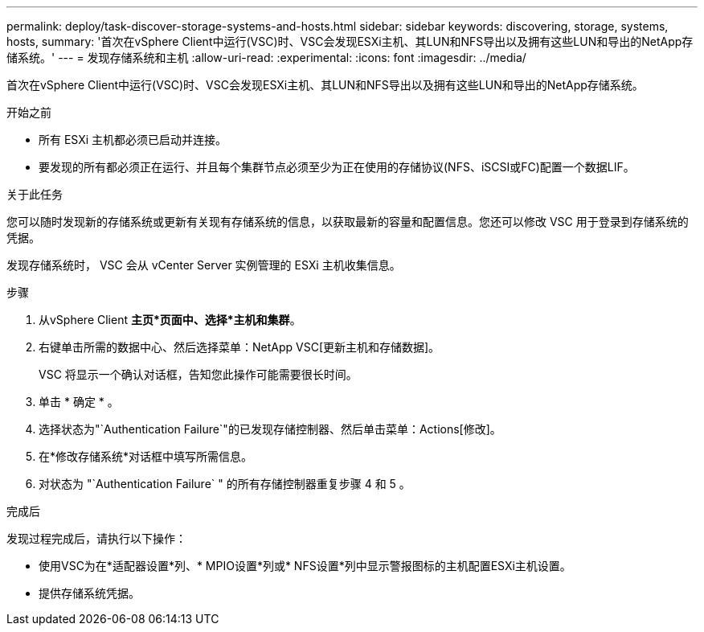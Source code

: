 ---
permalink: deploy/task-discover-storage-systems-and-hosts.html 
sidebar: sidebar 
keywords: discovering, storage, systems, hosts, 
summary: '首次在vSphere Client中运行(VSC)时、VSC会发现ESXi主机、其LUN和NFS导出以及拥有这些LUN和导出的NetApp存储系统。' 
---
= 发现存储系统和主机
:allow-uri-read: 
:experimental: 
:icons: font
:imagesdir: ../media/


[role="lead"]
首次在vSphere Client中运行(VSC)时、VSC会发现ESXi主机、其LUN和NFS导出以及拥有这些LUN和导出的NetApp存储系统。

.开始之前
* 所有 ESXi 主机都必须已启动并连接。
* 要发现的所有都必须正在运行、并且每个集群节点必须至少为正在使用的存储协议(NFS、iSCSI或FC)配置一个数据LIF。


.关于此任务
您可以随时发现新的存储系统或更新有关现有存储系统的信息，以获取最新的容量和配置信息。您还可以修改 VSC 用于登录到存储系统的凭据。

发现存储系统时， VSC 会从 vCenter Server 实例管理的 ESXi 主机收集信息。

.步骤
. 从vSphere Client *主页*页面中、选择*主机和集群*。
. 右键单击所需的数据中心、然后选择菜单：NetApp VSC[更新主机和存储数据]。
+
VSC 将显示一个确认对话框，告知您此操作可能需要很长时间。

. 单击 * 确定 * 。
. 选择状态为"`Authentication Failure`"的已发现存储控制器、然后单击菜单：Actions[修改]。
. 在*修改存储系统*对话框中填写所需信息。
. 对状态为 "`Authentication Failure` " 的所有存储控制器重复步骤 4 和 5 。


.完成后
发现过程完成后，请执行以下操作：

* 使用VSC为在*适配器设置*列、* MPIO设置*列或* NFS设置*列中显示警报图标的主机配置ESXi主机设置。
* 提供存储系统凭据。


